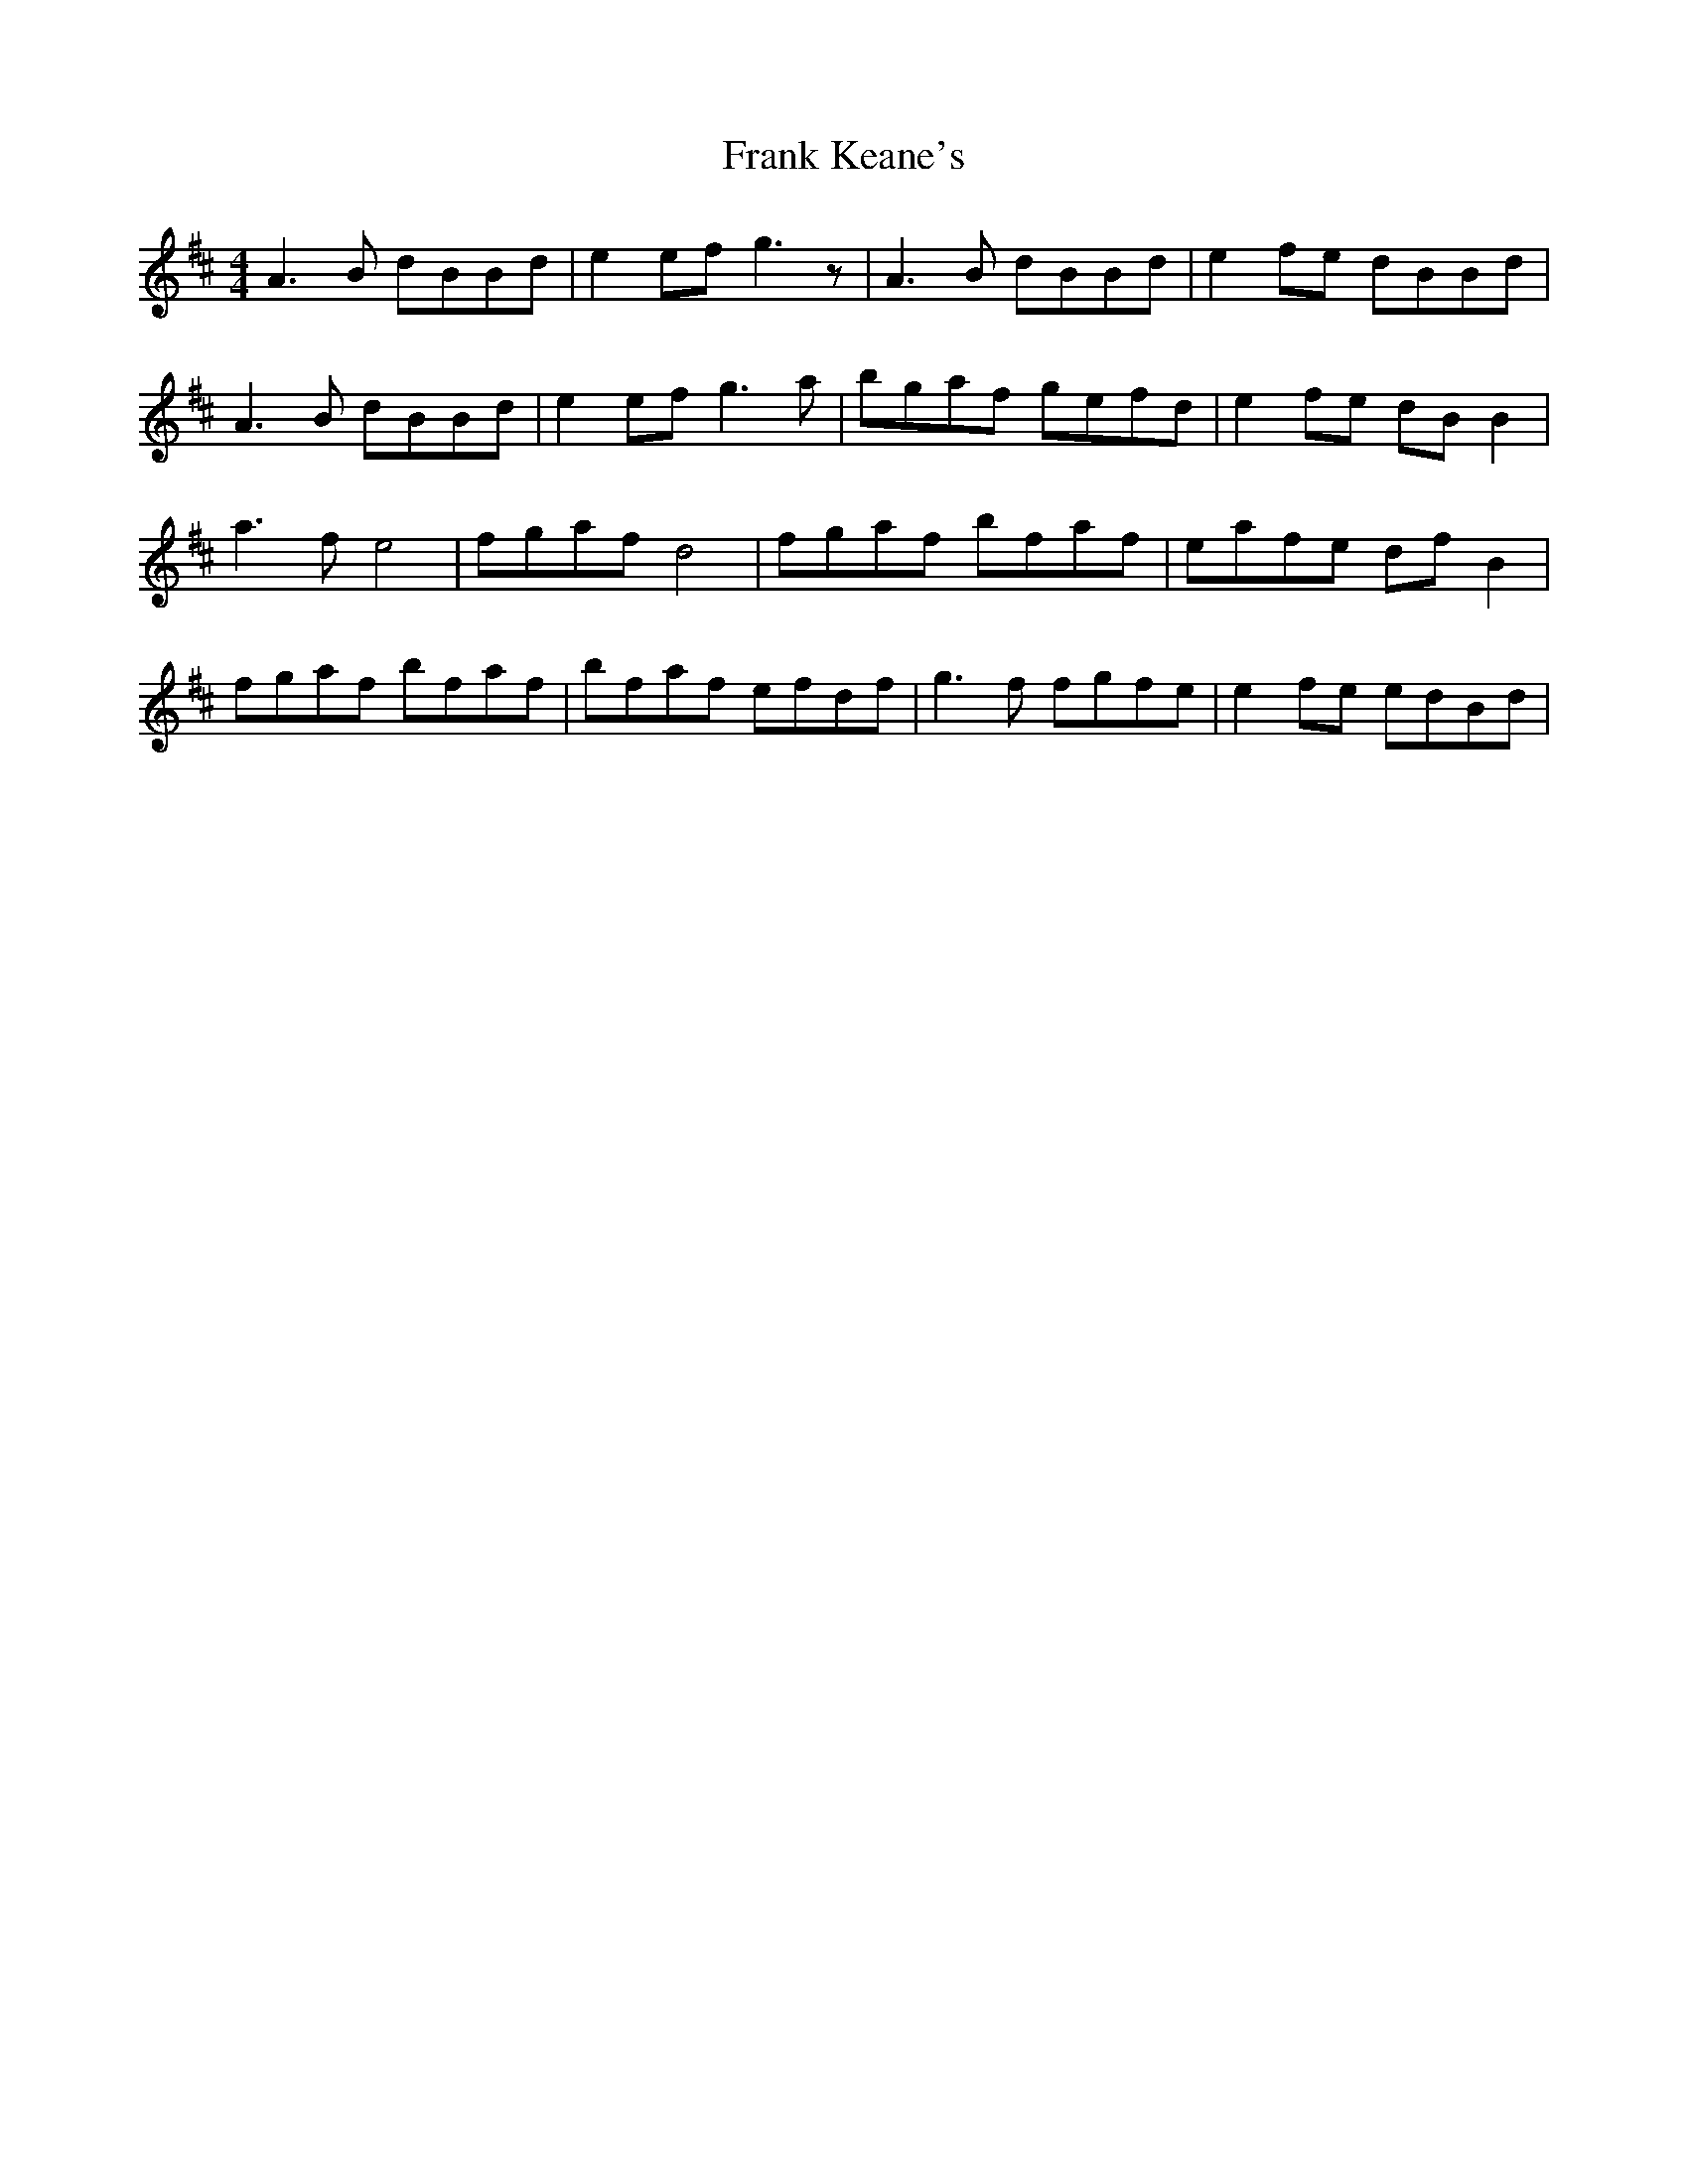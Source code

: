 X: 13994
T: Frank Keane's
R: reel
M: 4/4
K: Dmajor
A3 B dBBd|e2 ef g3 z|A3 B dBBd|e2 fe dBBd|
A3 B dBBd|e2 ef g3 a|bgaf gefd|e2 fe dB B2|
a3 f e4|fgaf d4|fgaf bfaf|eafe df B2|
fgaf bfaf|bfaf efdf|g3 f fgfe|e2 fe edBd|

